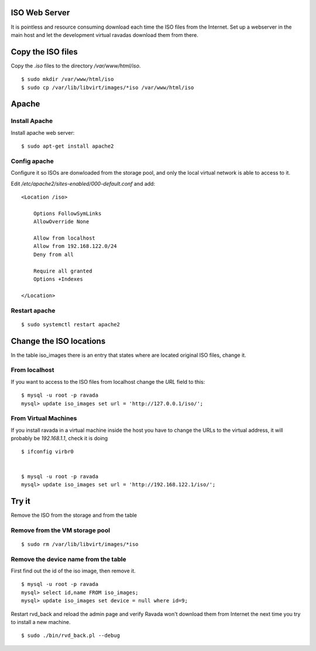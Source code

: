 ISO Web Server
==============

It is pointless and resource consuming download each time the ISO files
from the Internet. Set up a webserver in the main host and let the
development virtual ravadas download them from there.

Copy the ISO files
==================

Copy the *.iso* files to the directory */var/www/html/iso*.

::

    $ sudo mkdir /var/www/html/iso
    $ sudo cp /var/lib/libvirt/images/*iso /var/www/html/iso

Apache
======

Install Apache
--------------

Install apache web server:

::

    $ sudo apt-get install apache2

Config apache
-------------

Configure it so ISOs are donwloaded from the storage pool, and only the
local virtual network is able to access to it.

Edit */etc/apache2/sites-enabled/000-default.conf* and add:

::

    <Location /iso>

        Options FollowSymLinks
        AllowOverride None

        Allow from localhost
        Allow from 192.168.122.0/24
        Deny from all

        Require all granted
        Options +Indexes

    </Location>

Restart apache
--------------

::

    $ sudo systemctl restart apache2

Change the ISO locations
========================

In the table iso\_images there is an entry that states where are located
original ISO files, change it.

From localhost
--------------

If you want to access to the ISO files from localhost change the *URL*
field to this:

::

    $ mysql -u root -p ravada
    mysql> update iso_images set url = 'http://127.0.0.1/iso/';

From Virtual Machines
---------------------

If you install ravada in a virtual machine inside the host you have to
change the URLs to the virtual address, it will probably be
*192.168.1.1*, check it is doing

::

    $ ifconfig virbr0


    $ mysql -u root -p ravada
    mysql> update iso_images set url = 'http://192.168.122.1/iso/';

Try it
======

Remove the ISO from the storage and from the table

Remove from the VM storage pool
-------------------------------

::

    $ sudo rm /var/lib/libvirt/images/*iso

Remove the device name from the table
-------------------------------------

First find out the id of the iso image, then remove it.

::

    $ mysql -u root -p ravada
    mysql> select id,name FROM iso_images;
    mysql> update iso_images set device = null where id=9;

Restart rvd\_back and reload the admin page and verify Ravada won't
download them from Internet the next time you try to install a new
machine.

::

    $ sudo ./bin/rvd_back.pl --debug
